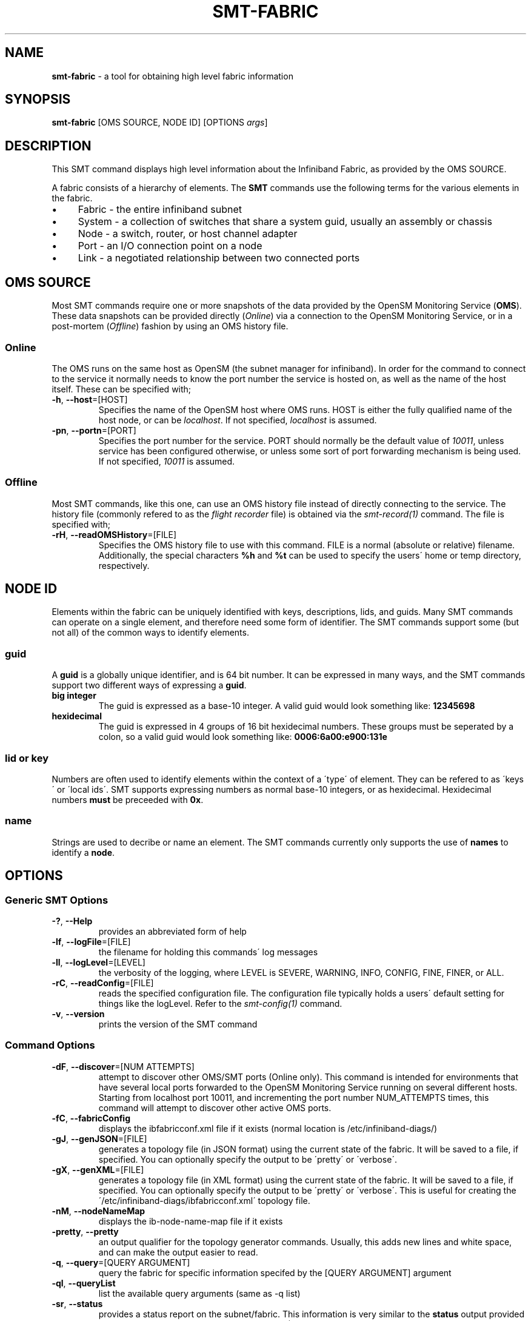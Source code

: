 .\" generated with Ronn/v0.7.3
.\" http://github.com/rtomayko/ronn/tree/0.7.3
.
.TH "SMT\-FABRIC" "1" "2018-06-27" "User Commands" "Subnet Monitoring Tools"
.
.SH "NAME"
\fBsmt\-fabric\fR \- a tool for obtaining high level fabric information
.
.SH "SYNOPSIS"
\fBsmt\-fabric\fR [OMS SOURCE, NODE ID] [OPTIONS \fIargs\fR]
.
.SH "DESCRIPTION"
This SMT command displays high level information about the Infiniband Fabric, as provided by the OMS SOURCE\.
.
.P
A fabric consists of a hierarchy of elements\. The \fBSMT\fR commands use the following terms for the various elements in the fabric\.
.
.IP "\(bu" 4
Fabric \- the entire infiniband subnet
.
.IP "\(bu" 4
System \- a collection of switches that share a system guid, usually an assembly or chassis
.
.IP "\(bu" 4
Node \- a switch, router, or host channel adapter
.
.IP "\(bu" 4
Port \- an I/O connection point on a node
.
.IP "\(bu" 4
Link \- a negotiated relationship between two connected ports
.
.IP "" 0
.
.SH "OMS SOURCE"
Most SMT commands require one or more snapshots of the data provided by the OpenSM Monitoring Service (\fBOMS\fR)\. These data snapshots can be provided directly (\fIOnline\fR) via a connection to the OpenSM Monitoring Service, or in a post\-mortem (\fIOffline\fR) fashion by using an OMS history file\.
.
.SS "Online"
The OMS runs on the same host as OpenSM (the subnet manager for infiniband)\. In order for the command to connect to the service it normally needs to know the port number the service is hosted on, as well as the name of the host itself\. These can be specified with;
.
.TP
\fB\-h\fR, \fB\-\-host\fR=[HOST]
Specifies the name of the OpenSM host where OMS runs\. HOST is either the fully qualified name of the host node, or can be \fIlocalhost\fR\. If not specified, \fIlocalhost\fR is assumed\.
.
.TP
\fB\-pn\fR, \fB\-\-portn\fR=[PORT]
Specifies the port number for the service\. PORT should normally be the default value of \fI10011\fR, unless service has been configured otherwise, or unless some sort of port forwarding mechanism is being used\. If not specified, \fI10011\fR is assumed\.
.
.SS "Offline"
Most SMT commands, like this one, can use an OMS history file instead of directly connecting to the service\. The history file (commonly refered to as the \fIflight recorder\fR file) is obtained via the \fIsmt\-record(1)\fR command\. The file is specified with;
.
.TP
\fB\-rH\fR, \fB\-\-readOMSHistory\fR=[FILE]
Specifies the OMS history file to use with this command\. FILE is a normal (absolute or relative) filename\. Additionally, the special characters \fB%h\fR and \fB%t\fR can be used to specify the users\' home or temp directory, respectively\.
.
.SH "NODE ID"
Elements within the fabric can be uniquely identified with keys, descriptions, lids, and guids\. Many SMT commands can operate on a single element, and therefore need some form of identifier\. The SMT commands support some (but not all) of the common ways to identify elements\.
.
.SS "guid"
A \fBguid\fR is a globally unique identifier, and is 64 bit number\. It can be expressed in many ways, and the SMT commands support two different ways of expressing a \fBguid\fR\.
.
.TP
\fBbig integer\fR
The guid is expressed as a base\-10 integer\. A valid guid would look something like: \fB12345698\fR
.
.TP
\fBhexidecimal\fR
The guid is expressed in 4 groups of 16 bit hexidecimal numbers\. These groups must be seperated by a colon, so a valid guid would look something like: \fB0006:6a00:e900:131e\fR
.
.SS "lid or key"
Numbers are often used to identify elements within the context of a \'type\' of element\. They can be refered to as \'keys\' or \'local ids\'\. SMT supports expressing numbers as normal base\-10 integers, or as hexidecimal\. Hexidecimal numbers \fBmust\fR be preceeded with \fB0x\fR\.
.
.SS "name"
Strings are used to decribe or name an element\. The SMT commands currently only supports the use of \fBnames\fR to identify a \fBnode\fR\.
.
.SH "OPTIONS"
.
.SS "Generic SMT Options"
.
.TP
\fB\-?\fR, \fB\-\-Help\fR
provides an abbreviated form of help
.
.TP
\fB\-lf\fR, \fB\-\-logFile\fR=[FILE]
the filename for holding this commands\' log messages
.
.TP
\fB\-ll\fR, \fB\-\-logLevel\fR=[LEVEL]
the verbosity of the logging, where LEVEL is SEVERE, WARNING, INFO, CONFIG, FINE, FINER, or ALL\.
.
.TP
\fB\-rC\fR, \fB\-\-readConfig\fR=[FILE]
reads the specified configuration file\. The configuration file typically holds a users\' default setting for things like the logLevel\. Refer to the \fIsmt\-config(1)\fR command\.
.
.TP
\fB\-v\fR, \fB\-\-version\fR
prints the version of the SMT command
.
.SS "Command Options"
.
.TP
\fB\-dF\fR, \fB\-\-discover\fR=[NUM ATTEMPTS]
attempt to discover other OMS/SMT ports (Online only)\. This command is intended for environments that have several local ports forwarded to the OpenSM Monitoring Service running on several different hosts\. Starting from localhost port 10011, and incrementing the port number NUM_ATTEMPTS times, this command will attempt to discover other active OMS ports\.
.
.TP
\fB\-fC\fR, \fB\-\-fabricConfig\fR
displays the ibfabricconf\.xml file if it exists (normal location is /etc/infiniband\-diags/)
.
.TP
\fB\-gJ\fR, \fB\-\-genJSON\fR=[FILE]
generates a topology file (in JSON format) using the current state of the fabric\. It will be saved to a file, if specified\. You can optionally specify the output to be \'pretty\' or \'verbose\'\.
.
.TP
\fB\-gX\fR, \fB\-\-genXML\fR=[FILE]
generates a topology file (in XML format) using the current state of the fabric\. It will be saved to a file, if specified\. You can optionally specify the output to be \'pretty\' or \'verbose\'\. This is useful for creating the \'/etc/infiniband\-diags/ibfabricconf\.xml\' topology file\.
.
.TP
\fB\-nM\fR, \fB\-\-nodeNameMap\fR
displays the ib\-node\-name\-map file if it exists
.
.TP
\fB\-pretty\fR, \fB\-\-pretty\fR
an output qualifier for the topology generator commands\. Usually, this adds new lines and white space, and can make the output easier to read\.
.
.TP
\fB\-q\fR, \fB\-\-query\fR=[QUERY ARGUMENT]
query the fabric for specific information specifed by the [QUERY ARGUMENT] argument
.
.TP
\fB\-ql\fR, \fB\-\-queryList\fR
list the available query arguments (same as \-q list)
.
.TP
\fB\-sr\fR, \fB\-\-status\fR
provides a status report on the subnet/fabric\. This information is very similar to the \fBstatus\fR output provided by the OpenSM console (telnet localhost 10000)\.
.
.TP
\fB\-verbose\fR, \fB\-\-verbose\fR
an output qualifier for the topology generator commands\. The output is hierachical, and by default is concise, meaning it doesn\'t repeat attributes and values inherited from the parent object\. This option forces all values to be displayed for each object\.
.
.SS "Query Arguments"
.
.TP
\fBcheck\fR
checks the fabric and reports issues, similar to iblinkinfo \-\-check
.
.TP
\fBconfig\fR
list the ideal or expected fabric configuration
.
.TP
\fBerrors\fR
shows the ports which are \fBactively\fR experiencing errors (includes down ports)
.
.TP
\fBevents\fR
shows the absolute and dynamic state of the event counters\. Refer to the \fBsmt\-event(1)\fR command for additional information\.
.
.TP
\fBfabric\fR
shows the current composition of the fabric, in terms of # nodes, ports and links\.
.
.TP
\fBhosts\fR
list the host channel adapters (HCAs), and provides lids, guids, descriptions, and the number of ports\. This is a useful starting point to obtain identification information (lids and guids) for future queries\.
.
.TP
\fBlist\fR
list the available query options (same as \-ql)
.
.TP
\fBroute\fR
show high level fabric routing table information\. Refer to the \fBsmt\-route(1)\fR command for additional information\.
.
.TP
\fBservice\fR
shows the status of the OMS service\. Refer to \fBsmt\-server(1)\fR command for additional information\.
.
.TP
\fBstatus\fR
provides a status report, identical to using the \fB\-sr\fR command option\.
.
.TP
\fBswitches\fR
list the switches, and provides lids, guids, descriptions, and the number of ports\. This is a useful starting point to obtain identification information (lids and guids) for future queries\.
.
.TP
\fBwhatsup\fR
show the nodes that are up (Online only)
.
.SH "EXAMPLES"
.
.TP
\fBsmt\-fabric \-ql\fR
list the query options
.
.TP
\fBsmt\-fabric \-dF 3\fR
starting at port 10011, and for the next 3 ports, attempt to find an OMS and report
.
.TP
\fBsmt\-fabric \-pn 10011 \-q switches\fR
list all the switches in the fabric
.
.TP
\fBsmt\-fabric \-rH surface3\.his \-q check\fR
using the history file, perform a fabric check
.
.TP
\fBsmt\-fabric \-pn 10013 \-sr\fR
provide a status report for the fabric on port 10013
.
.TP
\fBsmt\-fabric \-pn 10013 \-q service\fR
check to see if there is a service running on port 10013, and if so, return version and status information
.
.SH "AUTHOR"
Tim Meier \fImeier3@llnl\.gov\fR
.
.SH "COPYRIGHT"
Copyright (c) 2018, Lawrence Livermore National Security, LLC\. Produced at the Lawrence Livermore National Laboratory\. All rights reserved\. LLNL\-CODE\-673346
.
.SH "SEE ALSO"
SMT(7), OMS(7), OsmJniPi(8), smt(1), smt\-record(1), smt\-system(1), smt\-node(1), smt\-port(1), smt\-link(1), smt\-route(1)
.
.P
opensm\-smt \fIhttps://github\.com/meier/opensm\-smt\fR on GitHub
